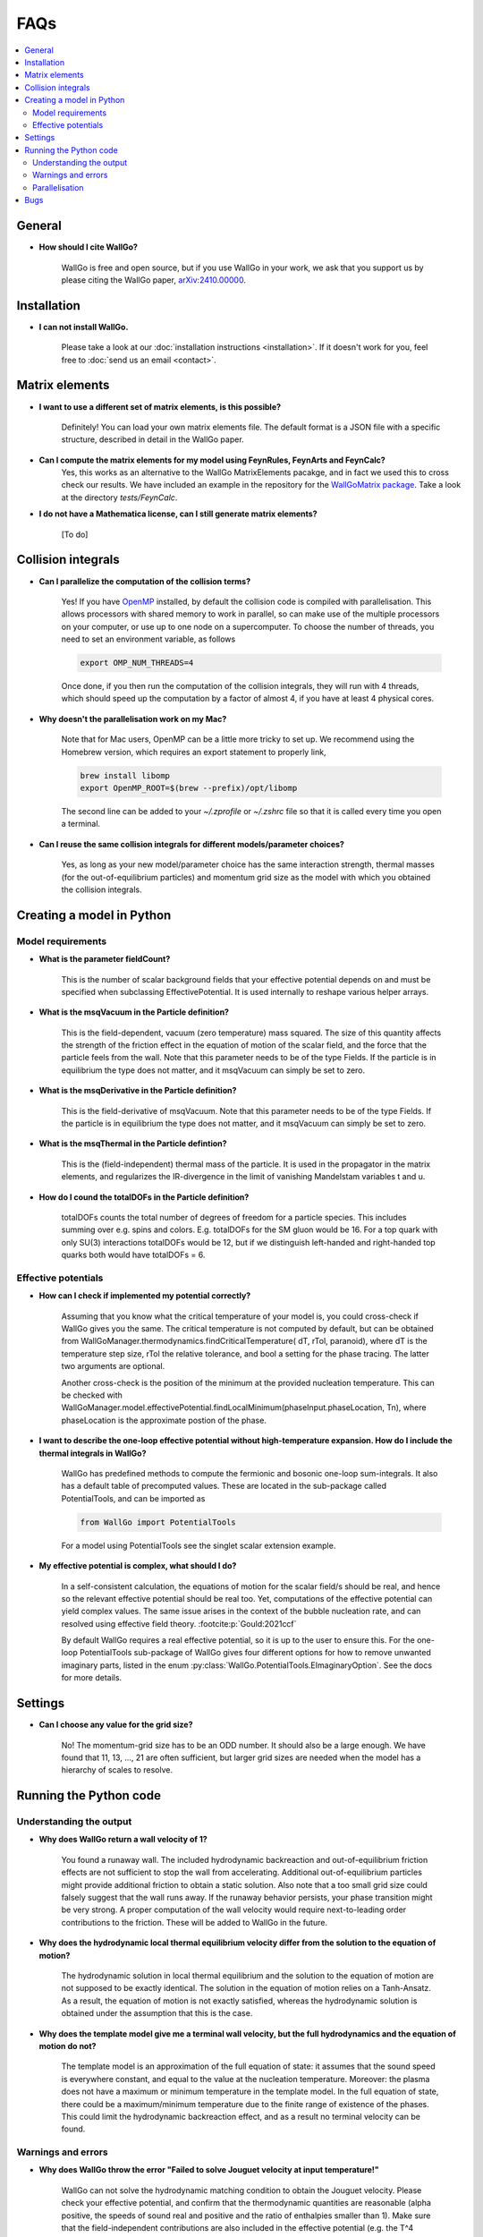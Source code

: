 ===========================================
FAQs
===========================================

.. contents::
    :local:
    :depth: 2


General
=======

- **How should I cite WallGo?**

    WallGo is free and open source, but if you use WallGo in your work, we ask that you
    support us by please citing the WallGo paper, `arXiv:2410.00000 <https://arxiv.org/abs/2410.00000>`_.

Installation
============

- **I can not install WallGo.**

    Please take a look at our :doc:`installation instructions <installation>`. If it doesn't
    work for you, feel free to :doc:`send us an email <contact>`.

Matrix elements
===============

- **I want to use a different set of matrix elements, is this possible?**

    Definitely! You can load your own matrix elements file. The default format is
    a JSON file with a specific structure, described in detail in the WallGo paper. 

- **Can I compute the matrix elements for my model using FeynRules, FeynArts and FeynCalc?**
    Yes, this works as an alternative to the WallGo MatrixElements pacakge, and in fact
    we used this to cross check our results. We have included an example in the repository
    for the `WallGoMatrix package <https://github.com/Wall-Go/WallGoMatrix>`_. Take
    a look at the directory `tests/FeynCalc`.

- **I do not have a Mathematica license, can I still generate matrix elements?**

    [To do]

Collision integrals
===================

- **Can I parallelize the computation of the collision terms?**

    Yes! If you have `OpenMP <https://www.openmp.org/>`_ installed, by default the collision
    code is compiled with parallelisation. This allows processors with shared memory to work
    in parallel, so can make use of the multiple processors on your computer, or use up to
    one node on a supercomputer. To choose the number of threads, you need to set an
    environment variable, as follows

    .. code-block:: bash

        export OMP_NUM_THREADS=4

    Once done, if you then run the computation of the collision integrals, they will run with
    4 threads, which should speed up the computation by a factor of almost 4, if you have at
    least 4 physical cores.

- **Why doesn't the parallelisation work on my Mac?**

    Note that for Mac users, OpenMP can be a little more tricky to set up. We recommend using
    the Homebrew version, which requires an export statement to properly link,

    .. code-block:: bash

        brew install libomp
        export OpenMP_ROOT=$(brew --prefix)/opt/libomp

    The second line can be added to your `~/.zprofile` or `~/.zshrc` file so that it is called
    every time you open a terminal.

- **Can I reuse the same collision integrals for different models/parameter choices?**

    Yes, as long as your new model/parameter choice has the same interaction strength, 
    thermal masses (for the out-of-equilibrium particles) and momentum grid size as the model
    with which you obtained the collision integrals.

Creating a model in Python
==========================

Model requirements
------------------

- **What is the parameter fieldCount?**

    This is the number of scalar background fields that your effective potential depends on and must be specified when
    subclassing EffectivePotential. It is used internally to reshape various helper arrays.

- **What is the msqVacuum in the Particle definition?**

    This is the field-dependent, vacuum (zero temperature) mass squared. The size of this quantity affects the strength of the 
    friction effect in the equation of motion of the scalar field, and the force that the particle feels from the wall. 
    Note that this parameter needs to be of the type Fields. If the particle is in equilibrium the type does not matter, and it
    msqVacuum can simply be set to zero.

- **What is the msqDerivative in the Particle definition?**

    This is the field-derivative of msqVacuum.
    Note that this parameter needs to be of the type Fields. If the particle is in equilibrium the type does not matter, and it
    msqVacuum can simply be set to zero.

- **What is the msqThermal in the Particle defintion?**

    This is the (field-independent) thermal mass of the particle. It is used in the propagator in the matrix elements, and
    regularizes the IR-divergence in the limit of vanishing Mandelstam variables t and u.

- **How do I cound the totalDOFs in the Particle definition?**

    totalDOFs counts the total number of degrees of freedom for a particle species. This includes summing over e.g. spins and colors. 
    E.g. totalDOFs for the SM gluon would be 16. For a top quark with only SU(3) interactions totalDOFs would be 12,
    but if we distinguish left-handed and right-handed top quarks both would have totalDOFs = 6.

Effective potentials
--------------------

- **How can I check if implemented my potential correctly?**

    Assuming that you know what the critical temperature of your model is, you could cross-check if
    WallGo gives you the same. The critical temperature is not computed by default, but can be obtained
    from WallGoManager.thermodynamics.findCriticalTemperature( dT, rTol, paranoid), where dT is the 
    temperature step size, rTol the relative tolerance, and bool a setting for the phase tracing. The 
    latter two arguments are optional.

    Another cross-check is the position of the minimum at the provided nucleation temperature. 
    This can be checked with WallGoManager.model.effectivePotential.findLocalMinimum(phaseInput.phaseLocation, Tn),
    where phaseLocation is the approximate postion of the phase.

- **I want to describe the one-loop effective potential without high-temperature expansion. How do I include the thermal integrals in WallGo?**

    WallGo has predefined methods to compute the fermionic and bosonic one-loop
    sum-integrals. It also has a default table of precomputed values. These are
    located in the sub-package called PotentialTools, and can be imported as

    .. code-block:: python

        from WallGo import PotentialTools

    For a model using PotentialTools see the singlet scalar extension example.

- **My effective potential is complex, what should I do?**

    In a self-consistent calculation, the equations of motion for the scalar field/s
    should be real, and hence so the relevant effective potential should be real too. 
    Yet, computations of the effective potential can yield complex values. The same issue arises in the context of the bubble nucleation rate, and can resolved using
    effective field theory. :footcite:p:`Gould:2021ccf`

    By default WallGo requires a real effective potential, so it is up to the user to ensure this. For the one-loop PotentialTools sub-package of WallGo gives four
    different options for how to remove unwanted imaginary parts, listed in the
    enum :py:class:`WallGo.PotentialTools.EImaginaryOption`. See the docs for more
    details.


Settings
========

- **Can I choose any value for the grid size?**

    No! The momentum-grid size has to be an ODD number. It should also be a large
    enough. We have found that 11, 13, ..., 21 are often sufficient, but larger
    grid sizes are needed when the model has a hierarchy of scales to resolve.


Running the Python code
=======================

Understanding the output
------------------------

- **Why does WallGo return a wall velocity of 1?**

    You found a runaway wall. The included hydrodynamic backreaction and out-of-equilibrium friction effects are not sufficient
    to stop the wall from accelerating. Additional out-of-equilibrium particles might provide additional friction to obtain a
    static solution. Also note that a too small grid size could falsely suggest that the wall runs away. If the runaway behavior
    persists, your phase transition might be very strong. A proper computation of the wall velocity would require next-to-leading
    order contributions to the friction. These will be added to WallGo in the future.

- **Why does the hydrodynamic local thermal equilibrium velocity differ from the solution to the equation of motion?**

    The hydrodynamic solution in local thermal equilibrium and the solution to the equation of motion are not supposed to be
    exactly identical. The solution in the equation of motion relies on a Tanh-Ansatz. As a result, the equation of motion is
    not exactly satisfied, whereas the hydrodynamic solution is obtained under the assumption that this is the case. 

- **Why does the template model give me a terminal wall velocity, but the full hydrodynamics and the equation of motion do not?**

    The template model is an approximation of the full equation of state: it assumes that the sound speed is everywhere constant,
    and equal to the value at the nucleation temperature. Moreover: the plasma does not have a maximum or minimum temperature
    in the template model. In the full equation of state, there could be a maximum/minimum temperature due to the finite range of
    existence of the phases. This could limit the hydrodynamic backreaction effect, and as a result no terminal velocity can be found.

Warnings and errors
-------------------

- **Why does WallGo throw the error "Failed to solve Jouguet velocity at input temperature!"**

    WallGo can not solve the hydrodynamic matching condition to obtain the Jouguet velocity. 
    Please check your effective potential, and confirm that the thermodynamic quantities are reasonable 
    (alpha positive, the speeds of sound real and positive and the ratio of enthalpies smaller than 1). 
    Make sure that the field-independent contributions are also included in the effective potential 
    (e.g. the T^4 contribution from light fermions).
    Also make sure that you provided the WallGoManager with a temperature variation scale
    that was not too large, as this might prevent finding a correct tracing of (one of) the phases.

- **Why do I get the warning "Truncation error large, increase N or M"?**
    
    The accuracy of the solution to the Boltzmann equation and equations of motion increases with the grid size.
    WallGo will throw the warning "Truncation error large, increase N or M" when the estimated error on the solution of
    the out-of-equilibirum is large. This happens when the truncation error (obtained with John Boyd's Rule-of-thumb-2) is larger 
    than the finite-difference error *and* the truncation error is larger than the chosen error tolerance.

Parallelisation
---------------

- **I am running a scan. Can I parallelise the computation of the wall velocity with Python?**

    For a single parameter point, the Python part of WallGo does not parallelise
    simply. But, when running a scan, WallGo can be trivially parallelised, by sharing
    out the parameter points between processors.

Bugs
====

- **I think I found a bug in WallGo, what can I do?**

    Please create an issue on our `GitHub Issues page <https://github.com/Wall-Go/WallGo/issues>`_
    including sufficient detail that we can follow it up, ideally with a minimal
    example demonstrating the bug. Alternatively, :doc:`send us an email <contact>`
    and we will take a look at it. Please do check the FAQs and GitHub issues first,
    in case your bug has already been described.
